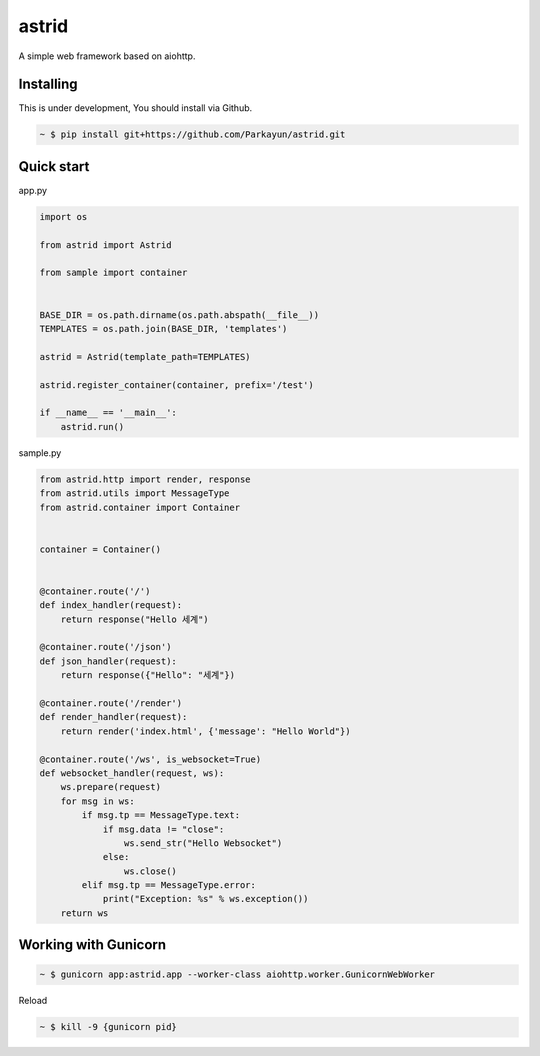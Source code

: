 astrid
======


.. image:: https://secure.travis-ci.org/Parkayun/astrid.svg?branch=master
   :alt: Build Status
   :target: https://travis-ci.org/Parkayun/astrid


.. image:: https://img.shields.io/coveralls/Parkayun/astrid.svg
   :alt: Coverage Status
   :target: https://coveralls.io/r/Parkayun/astrid


A simple web framework based on aiohttp.


Installing
~~~~~~~~~~

This is under development, You should install via Github.

.. sourcecode:: bash

   ~ $ pip install git+https://github.com/Parkayun/astrid.git


Quick start
~~~~~~~~~~~

app.py

.. sourcecode:: python

   import os

   from astrid import Astrid

   from sample import container


   BASE_DIR = os.path.dirname(os.path.abspath(__file__))
   TEMPLATES = os.path.join(BASE_DIR, 'templates')

   astrid = Astrid(template_path=TEMPLATES)

   astrid.register_container(container, prefix='/test')

   if __name__ == '__main__':
       astrid.run()

sample.py

.. sourcecode:: python

   from astrid.http import render, response
   from astrid.utils import MessageType
   from astrid.container import Container


   container = Container()


   @container.route('/')
   def index_handler(request):
       return response("Hello 세계")

   @container.route('/json')
   def json_handler(request):
       return response({"Hello": "세계"})

   @container.route('/render')
   def render_handler(request):
       return render('index.html', {'message': "Hello World"})

   @container.route('/ws', is_websocket=True)
   def websocket_handler(request, ws):
       ws.prepare(request)
       for msg in ws:
           if msg.tp == MessageType.text:
               if msg.data != "close":
                   ws.send_str("Hello Websocket")
               else:
                   ws.close()
           elif msg.tp == MessageType.error:
               print("Exception: %s" % ws.exception())
       return ws


Working with Gunicorn
~~~~~~~~~~~~~~~~~~~~~

.. sourcecode:: bash

   ~ $ gunicorn app:astrid.app --worker-class aiohttp.worker.GunicornWebWorker
   
Reload

.. sourcecode:: bash

   ~ $ kill -9 {gunicorn pid}
